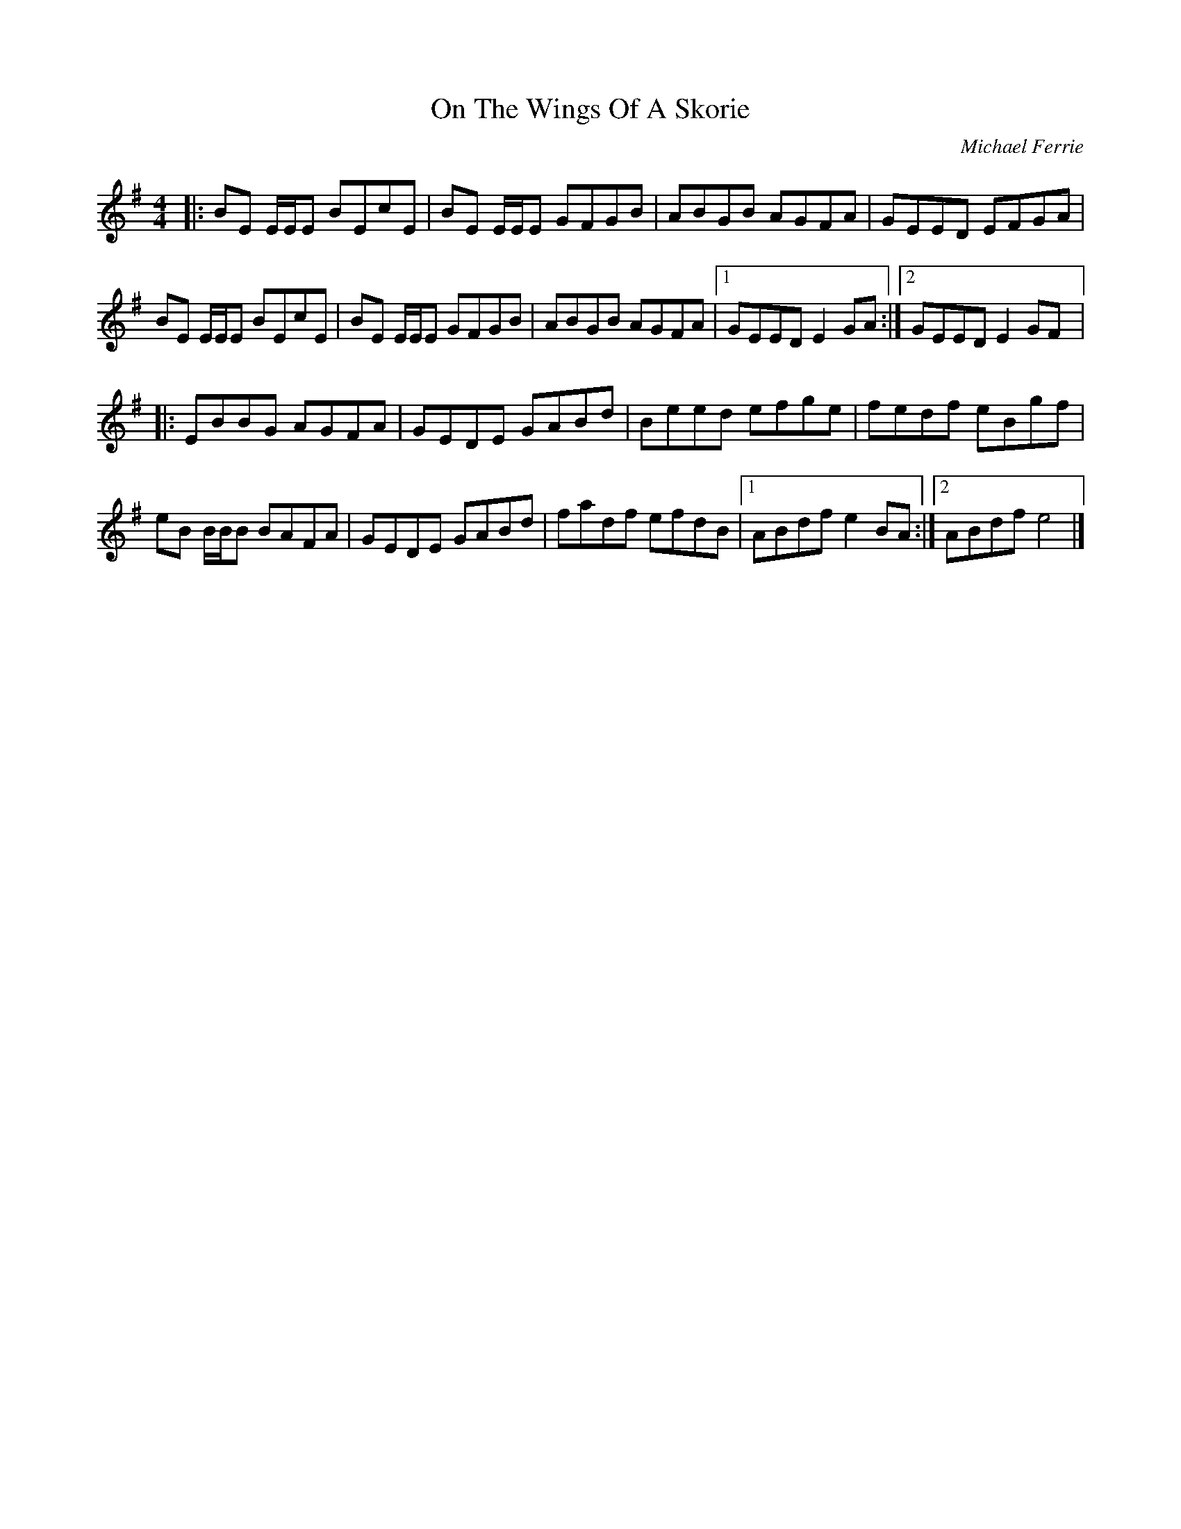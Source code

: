 X:122
T:On The Wings Of A Skorie
C:Michael Ferrie
R:reel
M:4/4
L:1/8
K:Emin
|:BE E/E/E BEcE|BE E/E/E GFGB|ABGB AGFA|GEED EFGA|
BE E/E/E BEcE|BE E/E/E GFGB|ABGB AGFA|1 GEED E2 GA:|2 GEED E2 GF|:
EBBG AGFA|GEDE GABd|Beed efge|fedf eBgf|
eB B/B/B BAFA|GEDE GABd|fadf efdB|1 ABdf e2 BA:|2 ABdf e4|]
